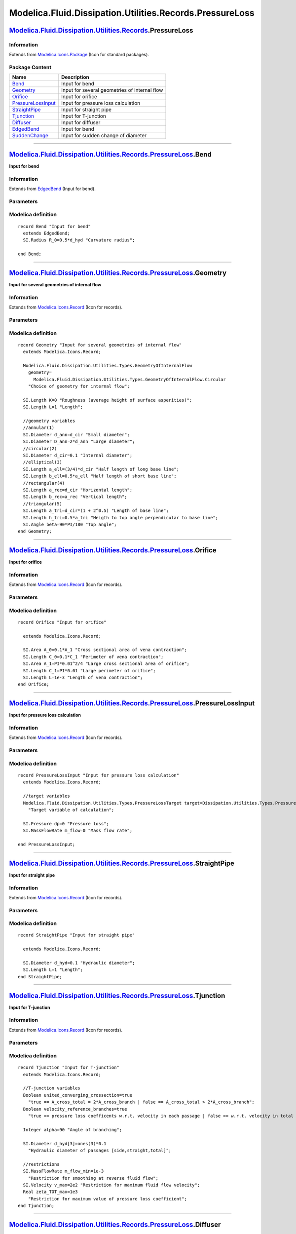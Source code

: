 =========================================================
Modelica.Fluid.Dissipation.Utilities.Records.PressureLoss
=========================================================

`Modelica.Fluid.Dissipation.Utilities.Records <Modelica_Fluid_Dissipation_Utilities_Records.html#Modelica.Fluid.Dissipation.Utilities.Records>`_.PressureLoss
-------------------------------------------------------------------------------------------------------------------------------------------------------------

Information
~~~~~~~~~~~

Extends from
`Modelica.Icons.Package <Modelica_Icons_Package.html#Modelica.Icons.Package>`_
(Icon for standard packages).

Package Content
~~~~~~~~~~~~~~~

+---------------------------------------------------------------------------------------------------------------------------------------------------------------------------------------------------------------------------------------------------+-------------------------------------------------+
| Name                                                                                                                                                                                                                                              | Description                                     |
+===================================================================================================================================================================================================================================================+=================================================+
| |image9| `Bend <Modelica_Fluid_Dissipation_Utilities_Records_PressureLoss.html#Modelica.Fluid.Dissipation.Utilities.Records.PressureLoss.Bend>`_                                                                                                  | Input for bend                                  |
+---------------------------------------------------------------------------------------------------------------------------------------------------------------------------------------------------------------------------------------------------+-------------------------------------------------+
| |image10| `Geometry <Modelica_Fluid_Dissipation_Utilities_Records_PressureLoss.html#Modelica.Fluid.Dissipation.Utilities.Records.PressureLoss.Geometry>`_                                                                                         | Input for several geometries of internal flow   |
+---------------------------------------------------------------------------------------------------------------------------------------------------------------------------------------------------------------------------------------------------+-------------------------------------------------+
| |image11| `Orifice <Modelica_Fluid_Dissipation_Utilities_Records_PressureLoss.html#Modelica.Fluid.Dissipation.Utilities.Records.PressureLoss.Orifice>`_                                                                                           | Input for orifice                               |
+---------------------------------------------------------------------------------------------------------------------------------------------------------------------------------------------------------------------------------------------------+-------------------------------------------------+
| |image12| `PressureLossInput <Modelica_Fluid_Dissipation_Utilities_Records_PressureLoss.html#Modelica.Fluid.Dissipation.Utilities.Records.PressureLoss.PressureLossInput>`_                                                                       | Input for pressure loss calculation             |
+---------------------------------------------------------------------------------------------------------------------------------------------------------------------------------------------------------------------------------------------------+-------------------------------------------------+
| |image13| `StraightPipe <Modelica_Fluid_Dissipation_Utilities_Records_PressureLoss.html#Modelica.Fluid.Dissipation.Utilities.Records.PressureLoss.StraightPipe>`_                                                                                 | Input for straight pipe                         |
+---------------------------------------------------------------------------------------------------------------------------------------------------------------------------------------------------------------------------------------------------+-------------------------------------------------+
| |image14| `Tjunction <Modelica_Fluid_Dissipation_Utilities_Records_PressureLoss.html#Modelica.Fluid.Dissipation.Utilities.Records.PressureLoss.Tjunction>`_                                                                                       | Input for T-junction                            |
+---------------------------------------------------------------------------------------------------------------------------------------------------------------------------------------------------------------------------------------------------+-------------------------------------------------+
| |image15| `Diffuser <Modelica_Fluid_Dissipation_Utilities_Records_PressureLoss.html#Modelica.Fluid.Dissipation.Utilities.Records.PressureLoss.Diffuser>`_                                                                                         | Input for diffuser                              |
+---------------------------------------------------------------------------------------------------------------------------------------------------------------------------------------------------------------------------------------------------+-------------------------------------------------+
| |image16| `EdgedBend <Modelica_Fluid_Dissipation_Utilities_Records_PressureLoss.html#Modelica.Fluid.Dissipation.Utilities.Records.PressureLoss.EdgedBend>`_                                                                                       | Input for bend                                  |
+---------------------------------------------------------------------------------------------------------------------------------------------------------------------------------------------------------------------------------------------------+-------------------------------------------------+
| |image17| `SuddenChange <Modelica_Fluid_Dissipation_Utilities_Records_PressureLoss.html#Modelica.Fluid.Dissipation.Utilities.Records.PressureLoss.SuddenChange>`_                                                                                 | Input for sudden change of diameter             |
+---------------------------------------------------------------------------------------------------------------------------------------------------------------------------------------------------------------------------------------------------+-------------------------------------------------+

--------------

|image18| `Modelica.Fluid.Dissipation.Utilities.Records.PressureLoss <Modelica_Fluid_Dissipation_Utilities_Records_PressureLoss.html#Modelica.Fluid.Dissipation.Utilities.Records.PressureLoss>`_.Bend
------------------------------------------------------------------------------------------------------------------------------------------------------------------------------------------------------

**Input for bend**

Information
~~~~~~~~~~~

Extends from
`EdgedBend <Modelica_Fluid_Dissipation_Utilities_Records_PressureLoss.html#Modelica.Fluid.Dissipation.Utilities.Records.PressureLoss.EdgedBend>`_
(Input for bend).

Parameters
~~~~~~~~~~

+-----------------------------------------------------------------+----------+---------------+-----------------------------------------------------------------+
| Type                                                            | Name     | Default       | Description                                                     |
+=================================================================+==========+===============+=================================================================+
| Bend                                                            |
+-----------------------------------------------------------------+----------+---------------+-----------------------------------------------------------------+
| `Diameter <Modelica_SIunits.html#Modelica.SIunits.Diameter>`_   | d\_hyd   | 0.1           | Hydraulic diameter [m]                                          |
+-----------------------------------------------------------------+----------+---------------+-----------------------------------------------------------------+
| `Angle <Modelica_SIunits.html#Modelica.SIunits.Angle>`_         | delta    | 90\*PI/180    | Angle of turning [rad]                                          |
+-----------------------------------------------------------------+----------+---------------+-----------------------------------------------------------------+
| `Length <Modelica_SIunits.html#Modelica.SIunits.Length>`_       | K        | 0             | Roughness (absolute average height of surface asperities) [m]   |
+-----------------------------------------------------------------+----------+---------------+-----------------------------------------------------------------+
| `Radius <Modelica_SIunits.html#Modelica.SIunits.Radius>`_       | R\_0     | 0.5\*d\_hyd   | Curvature radius [m]                                            |
+-----------------------------------------------------------------+----------+---------------+-----------------------------------------------------------------+

Modelica definition
~~~~~~~~~~~~~~~~~~~

::

    record Bend "Input for bend"
      extends EdgedBend;
      SI.Radius R_0=0.5*d_hyd "Curvature radius";

    end Bend;

--------------

|image19| `Modelica.Fluid.Dissipation.Utilities.Records.PressureLoss <Modelica_Fluid_Dissipation_Utilities_Records_PressureLoss.html#Modelica.Fluid.Dissipation.Utilities.Records.PressureLoss>`_.Geometry
----------------------------------------------------------------------------------------------------------------------------------------------------------------------------------------------------------

**Input for several geometries of internal flow**

Information
~~~~~~~~~~~

Extends from
`Modelica.Icons.Record <Modelica_Icons.html#Modelica.Icons.Record>`_
(Icon for records).

Parameters
~~~~~~~~~~

+-------------------------------------------------------------------------------------------------------------------------------------------------+------------+-----------------------------------+--------------------------------------------------------+
| Type                                                                                                                                            | Name       | Default                           | Description                                            |
+=================================================================================================================================================+============+===================================+========================================================+
| Channel                                                                                                                                         |
+-------------------------------------------------------------------------------------------------------------------------------------------------+------------+-----------------------------------+--------------------------------------------------------+
| `GeometryOfInternalFlow <Modelica_Fluid_Dissipation_Utilities_Types.html#Modelica.Fluid.Dissipation.Utilities.Types.GeometryOfInternalFlow>`_   | geometry   | Modelica.Fluid.Dissipation.U...   | Choice of geometry for internal flow                   |
+-------------------------------------------------------------------------------------------------------------------------------------------------+------------+-----------------------------------+--------------------------------------------------------+
| `Length <Modelica_SIunits.html#Modelica.SIunits.Length>`_                                                                                       | K          | 0                                 | Roughness (average height of surface asperities) [m]   |
+-------------------------------------------------------------------------------------------------------------------------------------------------+------------+-----------------------------------+--------------------------------------------------------+
| `Length <Modelica_SIunits.html#Modelica.SIunits.Length>`_                                                                                       | L          | 1                                 | Length [m]                                             |
+-------------------------------------------------------------------------------------------------------------------------------------------------+------------+-----------------------------------+--------------------------------------------------------+
| Annular cross sectional area                                                                                                                    |
+-------------------------------------------------------------------------------------------------------------------------------------------------+------------+-----------------------------------+--------------------------------------------------------+
| `Diameter <Modelica_SIunits.html#Modelica.SIunits.Diameter>`_                                                                                   | d\_ann     | d\_cir                            | Small diameter [m]                                     |
+-------------------------------------------------------------------------------------------------------------------------------------------------+------------+-----------------------------------+--------------------------------------------------------+
| `Diameter <Modelica_SIunits.html#Modelica.SIunits.Diameter>`_                                                                                   | D\_ann     | 2\*d\_ann                         | Large diameter [m]                                     |
+-------------------------------------------------------------------------------------------------------------------------------------------------+------------+-----------------------------------+--------------------------------------------------------+
| Circular cross sectional area                                                                                                                   |
+-------------------------------------------------------------------------------------------------------------------------------------------------+------------+-----------------------------------+--------------------------------------------------------+
| `Diameter <Modelica_SIunits.html#Modelica.SIunits.Diameter>`_                                                                                   | d\_cir     | 0.1                               | Internal diameter [m]                                  |
+-------------------------------------------------------------------------------------------------------------------------------------------------+------------+-----------------------------------+--------------------------------------------------------+
| Elliptical cross sectional area                                                                                                                 |
+-------------------------------------------------------------------------------------------------------------------------------------------------+------------+-----------------------------------+--------------------------------------------------------+
| `Length <Modelica_SIunits.html#Modelica.SIunits.Length>`_                                                                                       | a\_ell     | (3/4)\*d\_cir                     | Half length of long base line [m]                      |
+-------------------------------------------------------------------------------------------------------------------------------------------------+------------+-----------------------------------+--------------------------------------------------------+
| `Length <Modelica_SIunits.html#Modelica.SIunits.Length>`_                                                                                       | b\_ell     | 0.5\*a\_ell                       | Half length of short base line [m]                     |
+-------------------------------------------------------------------------------------------------------------------------------------------------+------------+-----------------------------------+--------------------------------------------------------+
| Rectangular cross sectional area                                                                                                                |
+-------------------------------------------------------------------------------------------------------------------------------------------------+------------+-----------------------------------+--------------------------------------------------------+
| `Length <Modelica_SIunits.html#Modelica.SIunits.Length>`_                                                                                       | a\_rec     | d\_cir                            | Horizontal length [m]                                  |
+-------------------------------------------------------------------------------------------------------------------------------------------------+------------+-----------------------------------+--------------------------------------------------------+
| `Length <Modelica_SIunits.html#Modelica.SIunits.Length>`_                                                                                       | b\_rec     | a\_rec                            | Vertical length [m]                                    |
+-------------------------------------------------------------------------------------------------------------------------------------------------+------------+-----------------------------------+--------------------------------------------------------+
| `Length <Modelica_SIunits.html#Modelica.SIunits.Length>`_                                                                                       | a\_tri     | d\_cir\*(1 + 2^0.5)               | Length of base line [m]                                |
+-------------------------------------------------------------------------------------------------------------------------------------------------+------------+-----------------------------------+--------------------------------------------------------+
| Triangle cross sectional area                                                                                                                   |
+-------------------------------------------------------------------------------------------------------------------------------------------------+------------+-----------------------------------+--------------------------------------------------------+
| `Length <Modelica_SIunits.html#Modelica.SIunits.Length>`_                                                                                       | h\_tri     | 0.5\*a\_tri                       | Heigth to top angle perpendicular to base line [m]     |
+-------------------------------------------------------------------------------------------------------------------------------------------------+------------+-----------------------------------+--------------------------------------------------------+
| `Angle <Modelica_SIunits.html#Modelica.SIunits.Angle>`_                                                                                         | beta       | 90\*PI/180                        | Top angle [rad]                                        |
+-------------------------------------------------------------------------------------------------------------------------------------------------+------------+-----------------------------------+--------------------------------------------------------+

Modelica definition
~~~~~~~~~~~~~~~~~~~

::

    record Geometry "Input for several geometries of internal flow"
      extends Modelica.Icons.Record;

      Modelica.Fluid.Dissipation.Utilities.Types.GeometryOfInternalFlow
        geometry=
          Modelica.Fluid.Dissipation.Utilities.Types.GeometryOfInternalFlow.Circular 
        "Choice of geometry for internal flow";

      SI.Length K=0 "Roughness (average height of surface asperities)";
      SI.Length L=1 "Length";

      //geometry variables
      //annular(1)
      SI.Diameter d_ann=d_cir "Small diameter";
      SI.Diameter D_ann=2*d_ann "Large diameter";
      //circular(2)
      SI.Diameter d_cir=0.1 "Internal diameter";
      //elliptical(3)
      SI.Length a_ell=(3/4)*d_cir "Half length of long base line";
      SI.Length b_ell=0.5*a_ell "Half length of short base line";
      //rectangular(4)
      SI.Length a_rec=d_cir "Horizontal length";
      SI.Length b_rec=a_rec "Vertical length";
      //triangular(5)
      SI.Length a_tri=d_cir*(1 + 2^0.5) "Length of base line";
      SI.Length h_tri=0.5*a_tri "Heigth to top angle perpendicular to base line";
      SI.Angle beta=90*PI/180 "Top angle";
    end Geometry;

--------------

|image20| `Modelica.Fluid.Dissipation.Utilities.Records.PressureLoss <Modelica_Fluid_Dissipation_Utilities_Records_PressureLoss.html#Modelica.Fluid.Dissipation.Utilities.Records.PressureLoss>`_.Orifice
---------------------------------------------------------------------------------------------------------------------------------------------------------------------------------------------------------

**Input for orifice**

Information
~~~~~~~~~~~

Extends from
`Modelica.Icons.Record <Modelica_Icons.html#Modelica.Icons.Record>`_
(Icon for records).

Parameters
~~~~~~~~~~

+-------------------------------------------------------------+--------+----------------+-------------------------------------------------+
| Type                                                        | Name   | Default        | Description                                     |
+=============================================================+========+================+=================================================+
| Orifice                                                     |
+-------------------------------------------------------------+--------+----------------+-------------------------------------------------+
| `Area <Modelica_SIunits.html#Modelica.SIunits.Area>`_       | A\_0   | 0.1\*A\_1      | Cross sectional area of vena contraction [m2]   |
+-------------------------------------------------------------+--------+----------------+-------------------------------------------------+
| `Length <Modelica_SIunits.html#Modelica.SIunits.Length>`_   | C\_0   | 0.1\*C\_1      | Perimeter of vena contraction [m]               |
+-------------------------------------------------------------+--------+----------------+-------------------------------------------------+
| `Area <Modelica_SIunits.html#Modelica.SIunits.Area>`_       | A\_1   | PI\*0.01^2/4   | Large cross sectional area of orifice [m2]      |
+-------------------------------------------------------------+--------+----------------+-------------------------------------------------+
| `Length <Modelica_SIunits.html#Modelica.SIunits.Length>`_   | C\_1   | PI\*0.01       | Large perimeter of orifice [m]                  |
+-------------------------------------------------------------+--------+----------------+-------------------------------------------------+
| `Length <Modelica_SIunits.html#Modelica.SIunits.Length>`_   | L      | 1e-3           | Length of vena contraction [m]                  |
+-------------------------------------------------------------+--------+----------------+-------------------------------------------------+

Modelica definition
~~~~~~~~~~~~~~~~~~~

::

    record Orifice "Input for orifice"

      extends Modelica.Icons.Record;

      SI.Area A_0=0.1*A_1 "Cross sectional area of vena contraction";
      SI.Length C_0=0.1*C_1 "Perimeter of vena contraction";
      SI.Area A_1=PI*0.01^2/4 "Large cross sectional area of orifice";
      SI.Length C_1=PI*0.01 "Large perimeter of orifice";
      SI.Length L=1e-3 "Length of vena contraction";
    end Orifice;

--------------

|image21| `Modelica.Fluid.Dissipation.Utilities.Records.PressureLoss <Modelica_Fluid_Dissipation_Utilities_Records_PressureLoss.html#Modelica.Fluid.Dissipation.Utilities.Records.PressureLoss>`_.PressureLossInput
-------------------------------------------------------------------------------------------------------------------------------------------------------------------------------------------------------------------

**Input for pressure loss calculation**

Information
~~~~~~~~~~~

Extends from
`Modelica.Icons.Record <Modelica_Icons.html#Modelica.Icons.Record>`_
(Icon for records).

Parameters
~~~~~~~~~~

+-----------------------------------------------------------------------------------------------------------------------------------------+-----------+-----------------------------------+----------------------------------+
| Type                                                                                                                                    | Name      | Default                           | Description                      |
+=========================================================================================================================================+===========+===================================+==================================+
| Input                                                                                                                                   |
+-----------------------------------------------------------------------------------------------------------------------------------------+-----------+-----------------------------------+----------------------------------+
| `PressureLossTarget <Modelica_Fluid_Dissipation_Utilities_Types.html#Modelica.Fluid.Dissipation.Utilities.Types.PressureLossTarget>`_   | target    | Dissipation.Utilities.Types....   | Target variable of calculation   |
+-----------------------------------------------------------------------------------------------------------------------------------------+-----------+-----------------------------------+----------------------------------+
| `Pressure <Modelica_SIunits.html#Modelica.SIunits.Pressure>`_                                                                           | dp        | 0                                 | Pressure loss [Pa]               |
+-----------------------------------------------------------------------------------------------------------------------------------------+-----------+-----------------------------------+----------------------------------+
| `MassFlowRate <Modelica_SIunits.html#Modelica.SIunits.MassFlowRate>`_                                                                   | m\_flow   | 0                                 | Mass flow rate [kg/s]            |
+-----------------------------------------------------------------------------------------------------------------------------------------+-----------+-----------------------------------+----------------------------------+

Modelica definition
~~~~~~~~~~~~~~~~~~~

::

    record PressureLossInput "Input for pressure loss calculation"
      extends Modelica.Icons.Record;

      //target variables
      Modelica.Fluid.Dissipation.Utilities.Types.PressureLossTarget target=Dissipation.Utilities.Types.PressureLossTarget.PressureLoss 
        "Target variable of calculation";

      SI.Pressure dp=0 "Pressure loss";
      SI.MassFlowRate m_flow=0 "Mass flow rate";

    end PressureLossInput;

--------------

|image22| `Modelica.Fluid.Dissipation.Utilities.Records.PressureLoss <Modelica_Fluid_Dissipation_Utilities_Records_PressureLoss.html#Modelica.Fluid.Dissipation.Utilities.Records.PressureLoss>`_.StraightPipe
--------------------------------------------------------------------------------------------------------------------------------------------------------------------------------------------------------------

**Input for straight pipe**

Information
~~~~~~~~~~~

Extends from
`Modelica.Icons.Record <Modelica_Icons.html#Modelica.Icons.Record>`_
(Icon for records).

Parameters
~~~~~~~~~~

+-----------------------------------------------------------------+----------+-----------+--------------------------+
| Type                                                            | Name     | Default   | Description              |
+=================================================================+==========+===========+==========================+
| Straight pipe                                                   |
+-----------------------------------------------------------------+----------+-----------+--------------------------+
| `Diameter <Modelica_SIunits.html#Modelica.SIunits.Diameter>`_   | d\_hyd   | 0.1       | Hydraulic diameter [m]   |
+-----------------------------------------------------------------+----------+-----------+--------------------------+
| `Length <Modelica_SIunits.html#Modelica.SIunits.Length>`_       | L        | 1         | Length [m]               |
+-----------------------------------------------------------------+----------+-----------+--------------------------+

Modelica definition
~~~~~~~~~~~~~~~~~~~

::

    record StraightPipe "Input for straight pipe"

      extends Modelica.Icons.Record;

      SI.Diameter d_hyd=0.1 "Hydraulic diameter";
      SI.Length L=1 "Length";
    end StraightPipe;

--------------

|image23| `Modelica.Fluid.Dissipation.Utilities.Records.PressureLoss <Modelica_Fluid_Dissipation_Utilities_Records_PressureLoss.html#Modelica.Fluid.Dissipation.Utilities.Records.PressureLoss>`_.Tjunction
-----------------------------------------------------------------------------------------------------------------------------------------------------------------------------------------------------------

**Input for T-junction**

Information
~~~~~~~~~~~

Extends from
`Modelica.Icons.Record <Modelica_Icons.html#Modelica.Icons.Record>`_
(Icon for records).

Parameters
~~~~~~~~~~

+-------------------------------------------------------------------------+-----------------------------------+----------------+------------------------------------------------------------------------------------------------------------------+
| Type                                                                    | Name                              | Default        | Description                                                                                                      |
+=========================================================================+===================================+================+==================================================================================================================+
| T-junction                                                              |
+-------------------------------------------------------------------------+-----------------------------------+----------------+------------------------------------------------------------------------------------------------------------------+
| Boolean                                                                 | united\_converging\_crossection   | true           | true == A\_cross\_total = 2\*A\_cross\_branch \| false == A\_cross\_total > 2\*A\_cross\_branch                  |
+-------------------------------------------------------------------------+-----------------------------------+----------------+------------------------------------------------------------------------------------------------------------------+
| Boolean                                                                 | velocity\_reference\_branches     | true           | true == pressure loss coefficents w.r.t. velocity in each passage \| false == w.r.t. velocity in total passage   |
+-------------------------------------------------------------------------+-----------------------------------+----------------+------------------------------------------------------------------------------------------------------------------+
| Integer                                                                 | alpha                             | 90             | Angle of branching                                                                                               |
+-------------------------------------------------------------------------+-----------------------------------+----------------+------------------------------------------------------------------------------------------------------------------+
| `Diameter <Modelica_SIunits.html#Modelica.SIunits.Diameter>`_           | d\_hyd[3]                         | ones(3)\*0.1   | Hydraulic diameter of passages [side,straight,total] [m]                                                         |
+-------------------------------------------------------------------------+-----------------------------------+----------------+------------------------------------------------------------------------------------------------------------------+
| Restrictions                                                            |
+-------------------------------------------------------------------------+-----------------------------------+----------------+------------------------------------------------------------------------------------------------------------------+
| `MassFlowRate <Modelica_SIunits.html#Modelica.SIunits.MassFlowRate>`_   | m\_flow\_min                      | 1e-3           | Restriction for smoothing at reverse fluid flow [kg/s]                                                           |
+-------------------------------------------------------------------------+-----------------------------------+----------------+------------------------------------------------------------------------------------------------------------------+
| `Velocity <Modelica_SIunits.html#Modelica.SIunits.Velocity>`_           | v\_max                            | 2e2            | Restriction for maximum fluid flow velocity [m/s]                                                                |
+-------------------------------------------------------------------------+-----------------------------------+----------------+------------------------------------------------------------------------------------------------------------------+
| Real                                                                    | zeta\_TOT\_max                    | 1e3            | Restriction for maximum value of pressure loss coefficient                                                       |
+-------------------------------------------------------------------------+-----------------------------------+----------------+------------------------------------------------------------------------------------------------------------------+

Modelica definition
~~~~~~~~~~~~~~~~~~~

::

    record Tjunction "Input for T-junction"
      extends Modelica.Icons.Record;

      //T-junction variables
      Boolean united_converging_crossection=true 
        "true == A_cross_total = 2*A_cross_branch | false == A_cross_total > 2*A_cross_branch";
      Boolean velocity_reference_branches=true 
        "true == pressure loss coefficents w.r.t. velocity in each passage | false == w.r.t. velocity in total passage";

      Integer alpha=90 "Angle of branching";

      SI.Diameter d_hyd[3]=ones(3)*0.1 
        "Hydraulic diameter of passages [side,straight,total]";

      //restrictions
      SI.MassFlowRate m_flow_min=1e-3 
        "Restriction for smoothing at reverse fluid flow";
      SI.Velocity v_max=2e2 "Restriction for maximum fluid flow velocity";
      Real zeta_TOT_max=1e3 
        "Restriction for maximum value of pressure loss coefficient";
    end Tjunction;

--------------

|image24| `Modelica.Fluid.Dissipation.Utilities.Records.PressureLoss <Modelica_Fluid_Dissipation_Utilities_Records_PressureLoss.html#Modelica.Fluid.Dissipation.Utilities.Records.PressureLoss>`_.Diffuser
----------------------------------------------------------------------------------------------------------------------------------------------------------------------------------------------------------

**Input for diffuser**

Information
~~~~~~~~~~~

Extends from
`Modelica.Icons.Record <Modelica_Icons.html#Modelica.Icons.Record>`_
(Icon for records).

Parameters
~~~~~~~~~~

+-----------------------------------------------------------------+------------------+----------------+--------------------------------------------------------------------------+
| Type                                                            | Name             | Default        | Description                                                              |
+=================================================================+==================+================+==========================================================================+
| Diffuser                                                        |
+-----------------------------------------------------------------+------------------+----------------+--------------------------------------------------------------------------+
| `Angle <Modelica_SIunits.html#Modelica.SIunits.Angle>`_         | alpha            | PI\*45/180     | Diffuser diverging angle [rad]                                           |
+-----------------------------------------------------------------+------------------+----------------+--------------------------------------------------------------------------+
| `Area <Modelica_SIunits.html#Modelica.SIunits.Area>`_           | A\_1             | PI\*0.01^2/4   | Small constant cross sectional area before diffuser section [m2]         |
+-----------------------------------------------------------------+------------------+----------------+--------------------------------------------------------------------------+
| `Area <Modelica_SIunits.html#Modelica.SIunits.Area>`_           | A\_2             | 2\*A\_1        | Large constant cross sectional area after diffuser section [m2]          |
+-----------------------------------------------------------------+------------------+----------------+--------------------------------------------------------------------------+
| `Length <Modelica_SIunits.html#Modelica.SIunits.Length>`_       | C\_1             | PI\*0.01       | Small perimeter before diffuser section [m]                              |
+-----------------------------------------------------------------+------------------+----------------+--------------------------------------------------------------------------+
| `Length <Modelica_SIunits.html#Modelica.SIunits.Length>`_       | C\_2             | 2\*C\_1        | Large perimeter after diffuser section [m]                               |
+-----------------------------------------------------------------+------------------+----------------+--------------------------------------------------------------------------+
| `Length <Modelica_SIunits.html#Modelica.SIunits.Length>`_       | L\_1             | 0.1            | Length of straight pipe before diffuser section [m]                      |
+-----------------------------------------------------------------+------------------+----------------+--------------------------------------------------------------------------+
| `Length <Modelica_SIunits.html#Modelica.SIunits.Length>`_       | L\_2             | L\_1           | Length of straight pipe after diffuser section [m]                       |
+-----------------------------------------------------------------+------------------+----------------+--------------------------------------------------------------------------+
| `Length <Modelica_SIunits.html#Modelica.SIunits.Length>`_       | L\_d             | L\_1           | Lenght of diffuser section (parallel to bulk fluid flow) [m]             |
+-----------------------------------------------------------------+------------------+----------------+--------------------------------------------------------------------------+
| Numerical aspects                                               |
+-----------------------------------------------------------------+------------------+----------------+--------------------------------------------------------------------------+
| `Pressure <Modelica_SIunits.html#Modelica.SIunits.Pressure>`_   | dp\_small        | 1              | Linearisation for a pressure loss smaller then dp\_small [Pa]            |
+-----------------------------------------------------------------+------------------+----------------+--------------------------------------------------------------------------+
| Real                                                            | zeta\_TOT\_min   | 1e-3           | Minimal pressure loss coefficient for infinite Reynolds number           |
+-----------------------------------------------------------------+------------------+----------------+--------------------------------------------------------------------------+
| Real                                                            | zeta\_TOT\_max   | 1e8            | Maximum pressure loss coefficient for Reynolds number approaching zero   |
+-----------------------------------------------------------------+------------------+----------------+--------------------------------------------------------------------------+

Modelica definition
~~~~~~~~~~~~~~~~~~~

::

    record Diffuser "Input for diffuser"
      extends Modelica.Icons.Record;

      SI.Angle alpha=PI*45/180 "Diffuser diverging angle";

      SI.Area A_1=PI*0.01^2/4 
        "Small constant cross sectional area before diffuser section";
      SI.Area A_2=2*A_1 
        "Large constant cross sectional area after diffuser section";
      SI.Length C_1=PI*0.01 "Small perimeter before diffuser section";
      SI.Length C_2=2*C_1 "Large perimeter after diffuser section";
      SI.Length L_1=0.1 "Length of straight pipe before diffuser section";
      SI.Length L_2=L_1 "Length of straight pipe after diffuser section";
      SI.Length L_d=L_1 "Lenght of diffuser section (parallel to bulk fluid flow)";

      //numerical aspects
      SI.Pressure dp_small=1 
        "Linearisation for a pressure loss smaller then dp_small";
      Real zeta_TOT_min=1e-3 
        "Minimal pressure loss coefficient for infinite Reynolds number";
      Real zeta_TOT_max=1e8 
        "Maximum pressure loss coefficient for Reynolds number approaching zero";
    end Diffuser;

--------------

|image25| `Modelica.Fluid.Dissipation.Utilities.Records.PressureLoss <Modelica_Fluid_Dissipation_Utilities_Records_PressureLoss.html#Modelica.Fluid.Dissipation.Utilities.Records.PressureLoss>`_.EdgedBend
-----------------------------------------------------------------------------------------------------------------------------------------------------------------------------------------------------------

**Input for bend**

Information
~~~~~~~~~~~

Extends from
`Modelica.Icons.Record <Modelica_Icons.html#Modelica.Icons.Record>`_
(Icon for records).

Parameters
~~~~~~~~~~

+-----------------------------------------------------------------+----------+--------------+-----------------------------------------------------------------+
| Type                                                            | Name     | Default      | Description                                                     |
+=================================================================+==========+==============+=================================================================+
| Bend                                                            |
+-----------------------------------------------------------------+----------+--------------+-----------------------------------------------------------------+
| `Diameter <Modelica_SIunits.html#Modelica.SIunits.Diameter>`_   | d\_hyd   | 0.1          | Hydraulic diameter [m]                                          |
+-----------------------------------------------------------------+----------+--------------+-----------------------------------------------------------------+
| `Angle <Modelica_SIunits.html#Modelica.SIunits.Angle>`_         | delta    | 90\*PI/180   | Angle of turning [rad]                                          |
+-----------------------------------------------------------------+----------+--------------+-----------------------------------------------------------------+
| `Length <Modelica_SIunits.html#Modelica.SIunits.Length>`_       | K        | 0            | Roughness (absolute average height of surface asperities) [m]   |
+-----------------------------------------------------------------+----------+--------------+-----------------------------------------------------------------+

Modelica definition
~~~~~~~~~~~~~~~~~~~

::

    record EdgedBend "Input for bend"
      extends Modelica.Icons.Record;

      SI.Diameter d_hyd(min=Modelica.Constants.eps) = 0.1 "Hydraulic diameter";
      SI.Angle delta=90*PI/180 "Angle of turning";
      SI.Length K=0 "Roughness (absolute average height of surface asperities)";

    end EdgedBend;

--------------

|image26| `Modelica.Fluid.Dissipation.Utilities.Records.PressureLoss <Modelica_Fluid_Dissipation_Utilities_Records_PressureLoss.html#Modelica.Fluid.Dissipation.Utilities.Records.PressureLoss>`_.SuddenChange
--------------------------------------------------------------------------------------------------------------------------------------------------------------------------------------------------------------

**Input for sudden change of diameter**

Information
~~~~~~~~~~~

Extends from
`Modelica.Icons.Record <Modelica_Icons.html#Modelica.Icons.Record>`_
(Icon for records).

Parameters
~~~~~~~~~~

+-------------------------------------------------------------+--------+----------------+----------------------------------------------+
| Type                                                        | Name   | Default        | Description                                  |
+=============================================================+========+================+==============================================+
| Orifice                                                     |
+-------------------------------------------------------------+--------+----------------+----------------------------------------------+
| `Area <Modelica_SIunits.html#Modelica.SIunits.Area>`_       | A\_1   | PI\*0.01^2/4   | Small cross sectional area of orifice [m2]   |
+-------------------------------------------------------------+--------+----------------+----------------------------------------------+
| `Area <Modelica_SIunits.html#Modelica.SIunits.Area>`_       | A\_2   | A\_1           | Large cross sectional area of orifice [m2]   |
+-------------------------------------------------------------+--------+----------------+----------------------------------------------+
| `Length <Modelica_SIunits.html#Modelica.SIunits.Length>`_   | C\_1   | PI\*0.01       | Small perimeter of orifice [m]               |
+-------------------------------------------------------------+--------+----------------+----------------------------------------------+
| `Length <Modelica_SIunits.html#Modelica.SIunits.Length>`_   | C\_2   | C\_1           | Large perimeter of orifice [m]               |
+-------------------------------------------------------------+--------+----------------+----------------------------------------------+

Modelica definition
~~~~~~~~~~~~~~~~~~~

::

    record SuddenChange "Input for sudden change of diameter"

      extends Modelica.Icons.Record;

      SI.Area A_1=PI*0.01^2/4 "Small cross sectional area of orifice";
      SI.Area A_2=A_1 "Large cross sectional area of orifice";
      SI.Length C_1=PI*0.01 "Small perimeter of orifice";
      SI.Length C_2=C_1 "Large perimeter of orifice";
    end SuddenChange;

--------------

`Automatically generated <http://www.3ds.com/>`_ Fri Nov 12 16:31:25
2010.

.. |Modelica.Fluid.Dissipation.Utilities.Records.PressureLoss.Bend| image:: Modelica.Fluid.Dissipation.Utilities.Records.General.PressureLossS.png
.. |Modelica.Fluid.Dissipation.Utilities.Records.PressureLoss.Geometry| image:: Modelica.Fluid.Dissipation.Utilities.Records.General.PressureLossS.png
.. |Modelica.Fluid.Dissipation.Utilities.Records.PressureLoss.Orifice| image:: Modelica.Fluid.Dissipation.Utilities.Records.General.PressureLossS.png
.. |Modelica.Fluid.Dissipation.Utilities.Records.PressureLoss.PressureLossInput| image:: Modelica.Fluid.Dissipation.Utilities.Records.General.PressureLossS.png
.. |Modelica.Fluid.Dissipation.Utilities.Records.PressureLoss.StraightPipe| image:: Modelica.Fluid.Dissipation.Utilities.Records.General.PressureLossS.png
.. |Modelica.Fluid.Dissipation.Utilities.Records.PressureLoss.Tjunction| image:: Modelica.Fluid.Dissipation.Utilities.Records.General.PressureLossS.png
.. |Modelica.Fluid.Dissipation.Utilities.Records.PressureLoss.Diffuser| image:: Modelica.Fluid.Dissipation.Utilities.Records.General.PressureLossS.png
.. |Modelica.Fluid.Dissipation.Utilities.Records.PressureLoss.EdgedBend| image:: Modelica.Fluid.Dissipation.Utilities.Records.General.PressureLossS.png
.. |Modelica.Fluid.Dissipation.Utilities.Records.PressureLoss.SuddenChange| image:: Modelica.Fluid.Dissipation.Utilities.Records.General.PressureLossS.png
.. |image9| image:: Modelica.Fluid.Dissipation.Utilities.Records.General.PressureLossS.png
.. |image10| image:: Modelica.Fluid.Dissipation.Utilities.Records.General.PressureLossS.png
.. |image11| image:: Modelica.Fluid.Dissipation.Utilities.Records.General.PressureLossS.png
.. |image12| image:: Modelica.Fluid.Dissipation.Utilities.Records.General.PressureLossS.png
.. |image13| image:: Modelica.Fluid.Dissipation.Utilities.Records.General.PressureLossS.png
.. |image14| image:: Modelica.Fluid.Dissipation.Utilities.Records.General.PressureLossS.png
.. |image15| image:: Modelica.Fluid.Dissipation.Utilities.Records.General.PressureLossS.png
.. |image16| image:: Modelica.Fluid.Dissipation.Utilities.Records.General.PressureLossS.png
.. |image17| image:: Modelica.Fluid.Dissipation.Utilities.Records.General.PressureLossS.png
.. |image18| image:: Modelica.Fluid.Dissipation.Utilities.Records.PressureLoss.BendI.png
.. |image19| image:: Modelica.Fluid.Dissipation.Utilities.Records.PressureLoss.BendI.png
.. |image20| image:: Modelica.Fluid.Dissipation.Utilities.Records.PressureLoss.BendI.png
.. |image21| image:: Modelica.Fluid.Dissipation.Utilities.Records.PressureLoss.BendI.png
.. |image22| image:: Modelica.Fluid.Dissipation.Utilities.Records.PressureLoss.BendI.png
.. |image23| image:: Modelica.Fluid.Dissipation.Utilities.Records.PressureLoss.BendI.png
.. |image24| image:: Modelica.Fluid.Dissipation.Utilities.Records.PressureLoss.BendI.png
.. |image25| image:: Modelica.Fluid.Dissipation.Utilities.Records.PressureLoss.BendI.png
.. |image26| image:: Modelica.Fluid.Dissipation.Utilities.Records.PressureLoss.BendI.png
